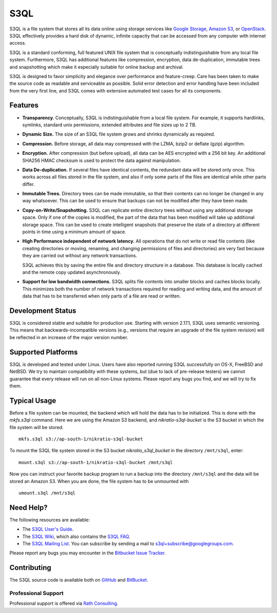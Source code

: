..
  NOTE: We cannot use sophisticated ReST syntax here because this
  file is rendered by Bitbucket.

======
 S3QL
======

S3QL is a file system that stores all its data online using storage
services like `Google Storage`_, `Amazon S3`_, or OpenStack_. S3QL
effectively provides a hard disk of dynamic, infinite capacity that
can be accessed from any computer with internet access.

S3QL is a standard conforming, full featured UNIX file system that is
conceptually indistinguishable from any local file system.
Furthermore, S3QL has additional features like compression,
encryption, data de-duplication, immutable trees and snapshotting
which make it especially suitable for online backup and archival.

S3QL is designed to favor simplicity and elegance over performance and
feature-creep. Care has been taken to make the source code as
readable and serviceable as possible. Solid error detection and error
handling have been included from the very first line, and S3QL comes
with extensive automated test cases for all its components.

.. _`Google Storage`: http://code.google.com/apis/storage/
.. _`Amazon S3`: http://aws.amazon.com/s3
.. _OpenStack: http://openstack.org/projects/storage/


Features
========

* **Transparency.** Conceptually, S3QL is indistinguishable from a
  local file system. For example, it supports hardlinks, symlinks,
  standard unix permissions, extended attributes and file
  sizes up to 2 TB.

* **Dynamic Size.** The size of an S3QL file system grows and shrinks
  dynamically as required.

* **Compression.** Before storage, all data may compressed with the
  LZMA, bzip2 or deflate (gzip) algorithm.

* **Encryption.** After compression (but before upload), all data can be
  AES encrypted with a 256 bit key. An additional SHA256 HMAC checksum
  is used to protect the data against manipulation.

* **Data De-duplication.** If several files have identical contents,
  the redundant data will be stored only once. This works across all
  files stored in the file system, and also if only some parts of the
  files are identical while other parts differ.

* **Immutable Trees.** Directory trees can be made immutable, so that
  their contents can no longer be changed in any way whatsoever. This
  can be used to ensure that backups can not be modified after they
  have been made.

* **Copy-on-Write/Snapshotting.** S3QL can replicate entire directory
  trees without using any additional storage space. Only if one of the
  copies is modified, the part of the data that has been modified will
  take up additional storage space. This can be used to create
  intelligent snapshots that preserve the state of a directory at
  different points in time using a minimum amount of space.

* **High Performance independent of network latency.** All operations
  that do not write or read file contents (like creating directories
  or moving, renaming, and changing permissions of files and
  directories) are very fast because they are carried out without any
  network transactions.

  S3QL achieves this by saving the entire file and directory structure
  in a database. This database is locally cached and the remote
  copy updated asynchronously.

* **Support for low bandwidth connections.** S3QL splits file contents
  into smaller blocks and caches blocks locally. This minimizes both
  the number of network transactions required for reading and writing
  data, and the amount of data that has to be transferred when only
  parts of a file are read or written.


Development Status
==================

S3QL is considered stable and suitable for production use.  Starting
with version 2.17.1, S3QL uses semantic versioning. This means that
backwards-incompatible versions (e.g., versions that require an
upgrade of the file system revision) will be reflected in an increase
of the major version number.


Supported Platforms
===================

S3QL is developed and tested under Linux. Users have also reported
running S3QL successfully on OS-X, FreeBSD and NetBSD. We try to
maintain compatibility with these systems, but (due to lack of
pre-release testers) we cannot guarantee that every release will run
on all non-Linux systems. Please report any bugs you find, and we will
try to fix them.


Typical Usage
=============

Before a file system can be mounted, the backend which will hold the
data has to be initialized. This is done with the *mkfs.s3ql*
command. Here we are using the Amazon S3 backend, and
*nikratio-s3ql-bucket* is the S3 bucket in which the file system will
be stored. ::

  mkfs.s3ql s3://ap-south-1/nikratio-s3ql-bucket

To mount the S3QL file system stored in the S3 bucket
*nikratio_s3ql_bucket* in the directory ``/mnt/s3ql``, enter::

  mount.s3ql s3://ap-south-1/nikratio-s3ql-bucket /mnt/s3ql

Now you can instruct your favorite backup program to run a backup into
the directory ``/mnt/s3ql`` and the data will be stored an Amazon
S3. When you are done, the file system has to be unmounted with ::

   umount.s3ql /mnt/s3ql


Need Help?
==========

The following resources are available:

* The `S3QL User's Guide`_.
* The `S3QL Wiki`_, which also contains the `S3QL FAQ`_.
* The `S3QL Mailing List`_. You can subscribe by sending a mail to
  `s3ql+subscribe@googlegroups.com
  <mailto:s3ql+subscribe@googlegroups.com>`_.

Please report any bugs you may encounter in the `Bitbucket Issue Tracker`_.

Contributing
============

The S3QL source code is available both on GitHub_ and BitBucket_.

Professional Support
--------------------

Professional support is offered via `Rath Consulting`_.

.. _`S3QL User's Guide`: http://www.rath.org/s3ql-docs/index.html
.. _`S3QL Wiki`: https://bitbucket.org/nikratio/s3ql/wiki/
.. _`Installation Instructions`: https://bitbucket.org/nikratio/s3ql/wiki/Installation
.. _`S3QL FAQ`: https://bitbucket.org/nikratio/s3ql/wiki/FAQ
.. _`S3QL Mailing List`: http://groups.google.com/group/s3ql
.. _`Bitbucket Issue Tracker`: https://bitbucket.org/nikratio/s3ql/issues
.. _BitBucket: https://bitbucket.org/nikratio/s3ql/
.. _GitHub: https://github.com/s3ql/main
.. _`Rath Consulting`: http://www.rath-consulting.biz/
